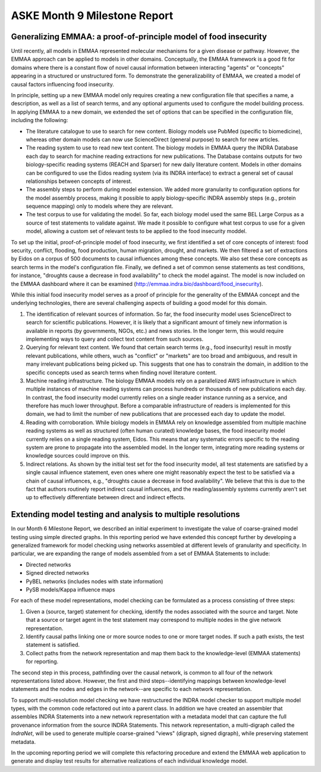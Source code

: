 ASKE Month 9 Milestone Report
=============================

Generalizing EMMAA: a proof-of-principle model of food insecurity
-----------------------------------------------------------------

Until recently, all models in EMMAA represented molecular mechanisms for a
given disease or pathway. However, the EMMAA approach can be applied to
models in other domains. Conceptually, the EMMAA framework is a good fit for
domains where there is a constant flow of novel causal information between
interacting "agents" or "concepts" appearing in a structured or unstructured
form. To demonstrate the generalizability of EMMAA, we created a model
of causal factors influencing food insecurity.

In principle, setting up a new EMMAA model only requires creating a new
configuration file that specifies a name, a description, as well as a
list of search terms, and any optional arguments used to configure the
model building process. In applying EMMAA to a new domain, we extended the set
of options that can be specified in the configuration file, including the
following:

- The literature catalogue to use to search for new content. Biology models
  use PubMed (specific to biomedicine), whereas other domain models can now
  use ScienceDirect (general purpose) to search for new articles.
- The reading system to use to read new text content. The biology models
  in EMMAA query the INDRA Database each day to search for machine reading
  extractions for new publications. The Database contains outputs for two
  biology-specific reading systems (REACH and Sparser) for new daily
  literature content. Models in other domains can be configured to use the
  Eidos reading system (via its INDRA interface) to extract a general set of
  causal relationships between concepts of interest.
- The assembly steps to perform during model extension. We added more
  granularity to configuration options for the model assembly process, making
  it possible to apply biology-specific INDRA assembly steps (e.g., protein
  sequence mapping) only to models where they are relevant.
- The test corpus to use for validating the model. So far, each biology
  model used the same BEL Large Corpus as a source of test statements to
  validate against. We made it possible to configure what test corpus to
  use for a given model, allowing a custom set of relevant tests to be applied
  to the food insecurity moddel.

To set up the initial, proof-of-principle model of food insecurity, we
first identified a set of core concepts of interest: food security, conflict,
flooding, food production, human migration, drought, and markets. We then
filtered a set of extractions by Eidos on a corpus of 500 documents to
causal influences among these concepts. We also set these core concepts as
search terms in the model's configuration file. Finally, we defined a set of
common sense statements as test conditions, for instance, "droughts cause a
decrease in food availability" to check the model against. The model is now
included on the EMMAA dashboard where it can be examined
(http://emmaa.indra.bio/dashboard/food_insecurity).

While this initial food insecurity model serves as a proof of principle for the
generality of the EMMAA concept and the underlying technologies, there are
several challenging aspects of building a good model for this domain.

1. The identification of relevant sources of information. So far, the food
   insecurity model uses ScienceDirect to search for scientific publications.
   However, it is likely that a significant amount of timely new information is
   available in reports (by governments, NGOs, etc.) and news stories.  In the
   longer term, this would require implementing ways to query and collect text
   content from such sources.
2. Querying for relevant text content. We found that certain search terms
   (e.g., food insecurity) result in mostly relevant publications, while
   others, wuch as "conflict" or "markets" are too broad and ambiguous, and
   result in many irrelevant publications being picked up. This suggests that
   one has to constrain the domain, in addition to the specific concepts
   used as search terms when finding novel literature content.
3. Machine reading infrastructure. The biology EMMAA models rely on a
   parallelized AWS infrastructure in which multiple instances of machine
   reading systems can process hundreds or thousands of new publications
   each day. In contrast, the food insecurity model currently relies
   on a single reader instance running as a service, and therefore has
   much lower throughput. Before a comparable infrastructure of readers is
   implemented for this domain, we had to limit the number of new publications
   that are processed each day to update the model.
4. Reading with corroboration. While biology models in EMMAA rely on
   knowledge assembled from multiple machine reading systems as well as
   structured (often human curated) knowledge bases, the food insecurity model
   currently relies on a single reading system, Eidos. This means that any
   systematic errors specific to the reading system are prone to propagate
   into the assembled model. In the longer term, integrating more reading
   systems or knowledge sources could improve on this.
5. Indirect relations. As shown by the initial test set for the food
   insecurity model, all test statements are satisfied by a single
   causal influence statement, even ones where one might reasonably
   expect the test to be satisfied via a chain of causal influences, e.g.,
   "droughts cause a decrease in food availability". We believe that this
   is due to the fact that authors routinely report indirect causal
   influences, and the reading/assembly systems currently aren't set up
   to effectively differentiate between direct and indirect effects.

Extending model testing and analysis to multiple resolutions
------------------------------------------------------------

In our Month 6 Milestone Report, we described an initial experiment to
investigate the value of coarse-grained model testing using simple directed
graphs. In this reporting period we have extended this concept further by
developing a generalized framework for model checking using networks
assembled at different levels of granularity and specificity. In particular,
we are expanding the range of models assembled from a set of EMMAA Statements
to include:

* Directed networks
* Signed directed networks
* PyBEL networks (includes nodes with state information)
* PySB models/Kappa influence maps

For each of these model representations, model checking can be formulated as
a process consisting of three steps:

1. Given a (source, target) statement for checking, identify the nodes
   associated with the source and target. Note that a source or target agent in
   the test statement may correspond to multiple nodes in the give network
   representation.
2. Identify causal paths linking one or more source nodes to one or more target
   nodes. If such a path exists, the test statement is satisfied.
3. Collect paths from the network representation and map them back to the
   knowledge-level (EMMAA statements) for reporting.

The second step in this process, pathfinding over the causal network, is common
to all four of the network representations listed above. However, the first and
third steps--identifying mappings between knowledge-level statements and the
nodes and edges in the network--are specific to each network representation.

To support multi-resolution model checking we have restructured the INDRA model
checker to support multiple model types, with the common code refactored out
into a parent class. In addition we have created an assembler that assembles
INDRA Statements into a new network representation with a metadata model that
can capture the full provenance information from the source INDRA Statements.
This network representation, a multi-digraph called the `IndraNet`, will be
used to generate multiple coarse-grained "views" (digraph, signed digraph),
while preserving statement metadata.

In the upcoming reporting period we will complete this refactoring procedure
and extend the EMMAA web application to generate and display test results for
alternative realizations of each individual knowledge model.

